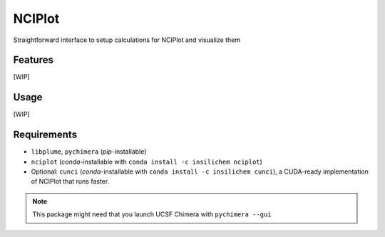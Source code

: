 =======
NCIPlot
=======

.. image:: https://img.shields.io/github/release/insilichem/plume_nciplot.svg
    :target: https://github.com/insilichem/plume_nciplot

.. image:: https://img.shields.io/github/issues/insilichem/plume_nciplot.svg
    :target: https://github.com/insilichem/plume_nciplot/issues

Straightforward interface to setup calculations for NCIPlot and visualize them

Features
========

[WIP]

Usage
=====

[WIP]

Requirements
============

- ``libplume``, ``pychimera`` (*pip*-installable)
- ``nciplot`` (*conda*-installable with ``conda install -c insilichem nciplot``)
- Optional: ``cunci`` (*conda*-installable with ``conda install -c insilichem cunci``), a CUDA-ready implementation of NCIPlot that runs faster.

.. note::

    This package might need that you launch UCSF Chimera with ``pychimera --gui``